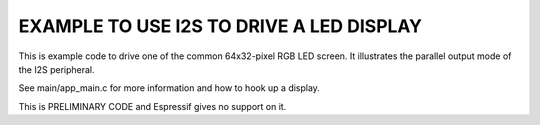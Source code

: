 EXAMPLE TO USE I2S TO DRIVE A LED DISPLAY
=========================================

This is example code to drive one of the common 64x32-pixel RGB LED
screen. It illustrates the parallel output mode of the I2S peripheral.

See main/app_main.c for more information and how to hook up a display.

This is PRELIMINARY CODE and Espressif gives no support on it.
